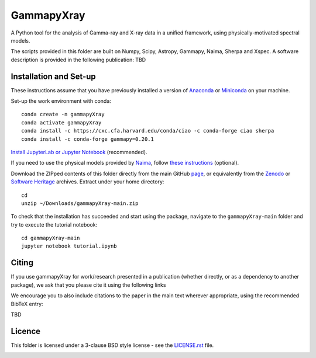 GammapyXray 
=======
A Python tool for the analysis of Gamma-ray and X-ray data in a unified framework, using physically-motivated spectral models.

The scripts provided in this folder are built on Numpy, Scipy, Astropy, Gammapy, Naima, Sherpa and Xspec. A software description is provided in the following publication: TBD

Installation and Set-up
+++++++++++++++++++++++++++++++++++++++++++++
These instructions assume that you have previously installed a version of `Anaconda <https://www.anaconda.com/products/distribution>`_ or `Miniconda <https://docs.conda.io/en/latest/miniconda.html>`_ on your machine.

Set-up the work environment with conda::

  conda create -n gammapyXray
  conda activate gammapyXray
  conda install -c https://cxc.cfa.harvard.edu/conda/ciao -c conda-forge ciao sherpa
  conda install -c conda-forge gammapy=0.20.1
  
`Install JupyterLab or Jupyter Notebook <https://jupyter.org/install>`_ (recommended). 

If you need to use the physical models provided by `Naima <https://naima.readthedocs.io/en/latest/>`_, follow `these instructions <https://naima.readthedocs.io/en/latest/installation.html>`_ (optional).

Download the ZIPped contents of this folder directly from the main GitHub `page <https://github.com/luca-giunti/gammapyXray>`_, or equivalently from the `Zenodo <TBD>`_ or `Software Heritage <TBD>`_ archives. Extract under your home directory::

  cd
  unzip ~/Downloads/gammapyXray-main.zip
  
To check that the installation has succeeded and start using the package, navigate to the ``gammapyXray-main`` folder and try to execute the tutorial notebook::

  cd gammapyXray-main
  jupyter notebook tutorial.ipynb 


Citing
+++++++++++++++++++++++++++++++++++++++++++++


If you use gammapyXray for work/research presented in a publication (whether directly, or as a dependency to another package), we ask that you please cite it using the following links

.. image:: https://zenodo.org/badge/DOI/10.5281/zenodo.4701488.svg?style=flat
    :target: TBD
.. image:: https://archive.softwareheritage.org/badge/swh:1:dir:02e8a702ef6c9558a9f96d99bf6b9f41b5edcd34/
    :target: TBD

We encourage you to also include citations to the paper in the main text
wherever appropriate, using the recommended BibTeX entry:

TBD

Licence
+++++++
This folder is licensed under a 3-clause BSD style license - see the
`LICENSE.rst <https://github.com/gammapy/gammapy/blob/master/LICENSE.rst>`_ file.

.. image:: https://anaconda.org/conda-forge/gammapy/badges/license.svg
    :target: TBD
    :alt: Licence
